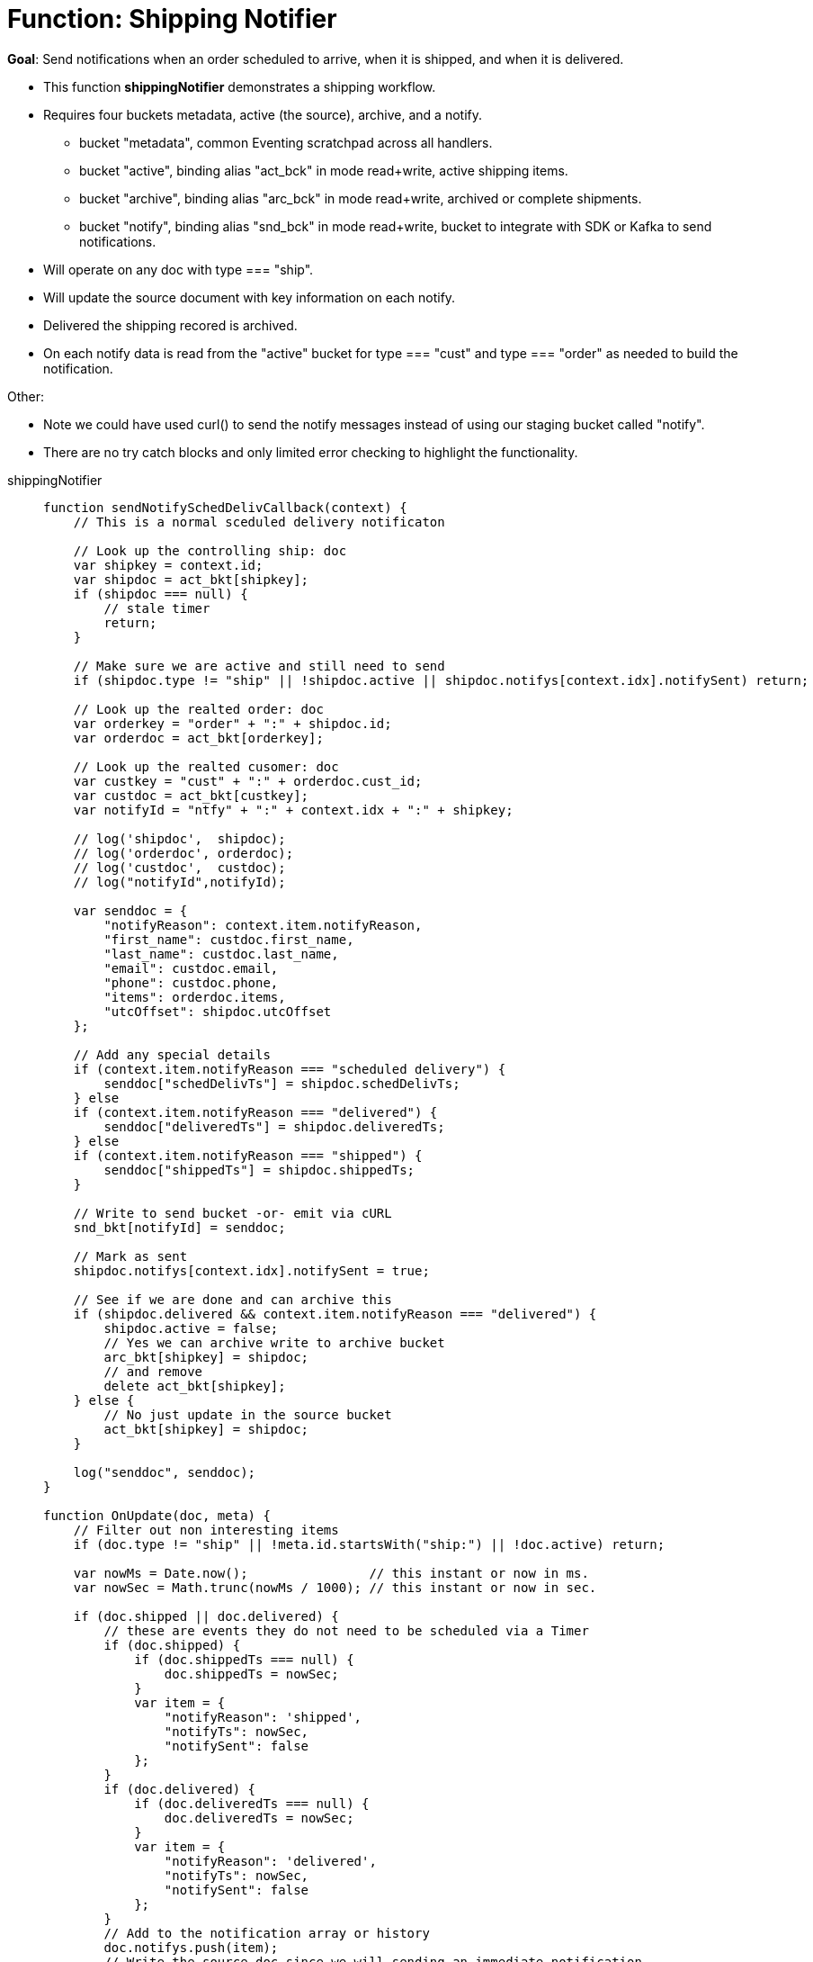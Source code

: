 = Function: Shipping Notifier 
:page-edition: Enterprise Edition
:tabs:

*Goal*: Send notifications when an order scheduled to arrive, when it is shipped, and when it is delivered.

* This function *shippingNotifier* demonstrates a shipping workflow.
* Requires four buckets metadata, active (the source), archive, and a notify.
** bucket "metadata", common Eventing scratchpad across all handlers.
** bucket "active",  binding alias "act_bck" in mode read+write, active shipping items.
** bucket "archive", binding alias "arc_bck" in mode read+write, archived or complete shipments.
** bucket "notify",  binding alias "snd_bck" in mode read+write, bucket to integrate with SDK or Kafka to send notifications.
* Will operate on any doc with type === "ship".
* Will update the source document with key information on each notify.
* Delivered the shipping recored is archived.
* On each notify data is read from the "active" bucket for type === "cust" and type === "order" as needed to build the notification.

Other:

* Note we could have used curl() to send the notify messages instead of using our staging bucket called "notify".
* There are no try catch blocks and only limited error checking to highlight the functionality.

[{tabs}] 
====
shippingNotifier::
+
--
[source,javascript]
----
function sendNotifySchedDelivCallback(context) {
    // This is a normal sceduled delivery notificaton

    // Look up the controlling ship: doc
    var shipkey = context.id;
    var shipdoc = act_bkt[shipkey];
    if (shipdoc === null) {
        // stale timer
        return;
    }

    // Make sure we are active and still need to send
    if (shipdoc.type != "ship" || !shipdoc.active || shipdoc.notifys[context.idx].notifySent) return;

    // Look up the realted order: doc
    var orderkey = "order" + ":" + shipdoc.id;
    var orderdoc = act_bkt[orderkey];

    // Look up the realted cusomer: doc
    var custkey = "cust" + ":" + orderdoc.cust_id;
    var custdoc = act_bkt[custkey];
    var notifyId = "ntfy" + ":" + context.idx + ":" + shipkey;

    // log('shipdoc',  shipdoc);
    // log('orderdoc', orderdoc);
    // log('custdoc',  custdoc);
    // log("notifyId",notifyId);

    var senddoc = {
        "notifyReason": context.item.notifyReason,
        "first_name": custdoc.first_name,
        "last_name": custdoc.last_name,
        "email": custdoc.email,
        "phone": custdoc.phone,
        "items": orderdoc.items,
        "utcOffset": shipdoc.utcOffset
    };

    // Add any special details
    if (context.item.notifyReason === "scheduled delivery") {
        senddoc["schedDelivTs"] = shipdoc.schedDelivTs;
    } else
    if (context.item.notifyReason === "delivered") {
        senddoc["deliveredTs"] = shipdoc.deliveredTs;
    } else
    if (context.item.notifyReason === "shipped") {
        senddoc["shippedTs"] = shipdoc.shippedTs;
    }

    // Write to send bucket -or- emit via cURL
    snd_bkt[notifyId] = senddoc;

    // Mark as sent
    shipdoc.notifys[context.idx].notifySent = true;

    // See if we are done and can archive this
    if (shipdoc.delivered && context.item.notifyReason === "delivered") {
        shipdoc.active = false;
        // Yes we can archive write to archive bucket
        arc_bkt[shipkey] = shipdoc;
        // and remove
        delete act_bkt[shipkey];
    } else {
        // No just update in the source bucket
        act_bkt[shipkey] = shipdoc;
    }

    log("senddoc", senddoc);
}

function OnUpdate(doc, meta) {
    // Filter out non interesting items
    if (doc.type != "ship" || !meta.id.startsWith("ship:") || !doc.active) return;

    var nowMs = Date.now();                // this instant or now in ms.
    var nowSec = Math.trunc(nowMs / 1000); // this instant or now in sec.

    if (doc.shipped || doc.delivered) {
        // these are events they do not need to be scheduled via a Timer
        if (doc.shipped) {
            if (doc.shippedTs === null) {
                doc.shippedTs = nowSec;
            }
            var item = {
                "notifyReason": 'shipped',
                "notifyTs": nowSec,
                "notifySent": false
            };
        }
        if (doc.delivered) {
            if (doc.deliveredTs === null) {
                doc.deliveredTs = nowSec;
            }
            var item = {
                "notifyReason": 'delivered',
                "notifyTs": nowSec,
                "notifySent": false
            };
        }
        // Add to the notification array or history
        doc.notifys.push(item);
        // Write the source doc since we will sending an immediate notification
        act_bkt[meta.id] = doc;
        var context = {
            "item": item,
            "idx": doc.notifys.length - 1,
            "id": meta.id
        };
        // There no need for a timer we can do this now since it is an event
        sendNotifySchedDelivCallback(context);
        return;
    }

    // Look for any needed notifications in the future 
    for (var idx = 0; idx < doc.notifys.length; idx++) {
        var item = doc.notifys[idx];
        if (!item.notifySent) {

            // JavaScript works in ms. BUT the doc's fields are in sec. - so convert and make a Date()
            var fireAt = new Date(item.notifyTs * 1000);

            // Make unique ref for this notification can overwrite/adjust or cancel
            var notifyId = "ntfy" + ":" + idx + ":" + meta.id;

            // Pass minimal data in our context, the callback will look everything else up.
            var context = {
                "item": item,
                "idx": idx,
                "id": meta.id
            };

            // We will always 'overwrite' this timer(s) notification by reference_id (6.6.0+ required) on every mutation
            // log("create/overwrite notification "+ notifyId, item);
            createTimer(sendNotifySchedDelivCallback, fireAt, notifyId, context);
        }
    }
}
----
--

Input Data/Mutation::
+
--

We want to create a test set of three (3) documents, use the Query Editor to insert the the data items (you do not need an Index).

Note, for key "ship:dea0fca2-e7b7-11ea-adc1-0242ac120002" you may want to adjust the timestamps.

[source,n1ql]
----
  UPSERT INTO `active` (KEY,VALUE)
  VALUES ( "order:dea0fca2-e7b7-11ea-adc1-0242ac120002", {
    "type": "order",
    "id": "dea0fca2-e7b7-11ea-adc1-0242ac120002",
    "cust_id": 108998,
    "items": [
      {
          "sku": "SK18768",
          "descr": "Ticondorna pencils 12 pack",
          "qty": 3
      },
      {
          "sku": "SK89736",
          "descr": "Sharpie large marker",
          "qty": 1
      }
    ]
  }),
  VALUES ( "cust:108998", {
    "type": "cust",
    "id": 108998,
    "first_name": "John",
    "last_name":  "Smith",
    "email": "jon.smith@gmail.com",
    "addr1": "1010 E. 100th Ave.",
    "addr2": "Apt 101B",
    "city": "New York",
    "state": "NY",
    "zip": 10000,
    "phone": "+1 714-222-2222"
  }),
  VALUES ( "ship:dea0fca2-e7b7-11ea-adc1-0242ac120002", {
    "type": "ship",
    "id": "dea0fca2-e7b7-11ea-adc1-0242ac120002",
    "utcOffset": -420,
    "orderTs": 1598214610,
    "schedDelivTs": 1598486400,
    "shippedTs": null,
    "deliveredTs": null,
    "notifys": [
      {
        "notifyTs": 1598450400,
        "notifyReason": "scheduled delivery",
        "notifySent": false
      }
    ],
    "exceptions": [],
    "shipped": false,
    "delivered": false,
    "active": true
  });
----
--

Output Data/Mutation::
+ 
-- 

To full excerise the logic do the following (to re-run flush the 'active', 'archive' and 'notify' buckets and redo the UPSERT the data)

* Deploy the Function with a Feed Bondary "Everything".
** Wait for about 7-14 seconds (timers are high volume not wall clock accurate) and notice bucket "notify" has our first notification (the timer was scheduled in the past).
** The shiping document will be modified in bucket 'active' as follows:
+
[source,json]
----
UPDATED/OUTPUT: KEY ship:dea0fca2-e7b7-11ea-adc1-0242ac120002 in bucket "active"
{
  "active": true,
  "delivered": false,
  "deliveredTs": null,
  "exceptions": [],
  "id": "dea0fca2-e7b7-11ea-adc1-0242ac120002",
  "notifys": [
    {
      "notifyReason": "scheduled delivery",
      "notifySent": true,
      "notifyTs": 1598450400
    }
  ],
  "orderTs": 1598214610,
  "schedDelivTs": 1598486400,
  "shipped": false,
  "shippedTs": null,
  "type": "ship",
  "utcOffset": -420
}
----
+
** You will now have the first notificaton document in bucket 'notify' as follows:
+
[source,json]
----
NEW/OUTPUT: KEY ntfy:0:ship:dea0fca2-e7b7-11ea-adc1-0242ac120002 in bucket "notify"
{
  "notifyReason": "scheduled delivery",
  "first_name": "John",
  "last_name": "Smith",
  "email": "jon.smith@gmail.com",
  "phone": "+1 714-222-2222",
  "items": [
    {
      "descr": "Ticondorna pencils 12 pack",
      "qty": 3,
      "sku": "SK18768"
    },
    {
      "descr": "Sharpie large marker",
      "qty": 1,
      "sku": "SK89736"
    }
  ],
  "utcOffset": -420,
  "schedDelivTs": 1598486400
}
----
+
** The Application log for the Eventing handler will show somthing like the following
+
2020-08-27T16:03:31.826-07:00 [INFO] "senddoc" {"notifyReason":"scheduled delivery","first_name":"John","last_name":"Smith","email":"jon.smith@gmail.com","phone":"+1 714-222-2222","items":[{"descr":"Ticondorna pencils 12 pack","qty":3,"sku":"SK18768"},{"descr":"Sharpie large marker","qty":1,"sku":"SK89736"}],"utcOffset":-420,"schedDelivTs":1598486400}

* In bucket "active" mutate ship:dea0fca2-e7b7-11ea-adc1-0242ac120002 by setting "shipped" to true
** The shiping document will be modified in bucket 'active' as follows:
+
[source,json]
----
UPDATED/OUTPUT: KEY ship:dea0fca2-e7b7-11ea-adc1-0242ac120002 in bucket "active"
{
  "active": true,
  "delivered": false,
  "deliveredTs": null,
  "exceptions": [],
  "id": "dea0fca2-e7b7-11ea-adc1-0242ac120002",
  "notifys": [
    {
      "notifyReason": "scheduled delivery",
      "notifySent": true,
      "notifyTs": 1598450400
    },
    {
      "notifyReason": "shipped",
      "notifyTs": 1598570096,
      "notifySent": true
    }
  ],
  "orderTs": 1598214610,
  "schedDelivTs": 1598486400,
  "shipped": true,
  "shippedTs": 1598570096,
  "type": "ship",
  "utcOffset": -420
}
----
+
** You will now have the second notificaton document in bucket 'notify' as follows:
+
[source,json]
----
NEW/OUTPUT: KEY ntfy:1:ship:dea0fca2-e7b7-11ea-adc1-0242ac120002 in bucket "notify"
{
  "notifyReason": "shipped",
  "first_name": "John",
  "last_name": "Smith",
  "email": "jon.smith@gmail.com",
  "phone": "+1 714-222-2222",
  "items": [
    {
      "descr": "Ticondorna pencils 12 pack",
      "qty": 3,
      "sku": "SK18768"
    },
    {
      "descr": "Sharpie large marker",
      "qty": 1,
      "sku": "SK89736"
    }
  ],
  "utcOffset": -420,
  "shippedTs": 1598570096
}
----
+
** The Application log for the Eventing handler will show somthing like the following
+
2020-08-27T16:14:56.466-07:00 [INFO] "senddoc" {"notifyReason":"shipped","first_name":"John","last_name":"Smith","email":"jon.smith@gmail.com","phone":"+1 714-222-2222","items":[{"descr":"Ticondorna pencils 12 pack","qty":3,"sku":"SK18768"},{"descr":"Sharpie large marker","qty":1,"sku":"SK89736"}],"utcOffset":-420,"shippedTs":1598570096}

* In bucket "active" mutate ship:dea0fca2-e7b7-11ea-adc1-0242ac120002 again by setting "delivered" to true
** The shiping document will be removed from in bucket 'active' and archived to the bucket 'archive' as follows:
+
[source,json]
----
DELETE/OUTPUT: KEY ship:dea0fca2-e7b7-11ea-adc1-0242ac120002 in bucket "active"

NEW/OUTPUT: KEY ship:dea0fca2-e7b7-11ea-adc1-0242ac120002 in bucket "archive"
{
  "active": false,
  "delivered": true,
  "deliveredTs": 1598570331,
  "exceptions": [],
  "id": "dea0fca2-e7b7-11ea-adc1-0242ac120002",
  "notifys": [
    {
      "notifyReason": "scheduled delivery",
      "notifySent": true,
      "notifyTs": 1598450400
    },
    {
      "notifyReason": "shipped",
      "notifyTs": 1598570096,
      "notifySent": true
    },
    {
      "notifyReason": "delivered",
      "notifyTs": 1598570331,
      "notifySent": true
    }
  ],
  "orderTs": 1598214610,
  "schedDelivTs": 1598486400,
  "shipped": true,
  "shippedTs": 1598570096,
  "type": "ship",
  "utcOffset": -420
}
----
+
** You will now have the third and final notificaton document in bucket 'notify' as follows:
+
[source,json]
----
NEW/OUTPUT: KEY ntfy:2:ship:dea0fca2-e7b7-11ea-adc1-0242ac120002 in bucket "notify"
{
  "notifyReason": "delivered",
  "first_name": "John",
  "last_name": "Smith",
  "email": "jon.smith@gmail.com",
  "phone": "+1 714-222-2222",
  "items": [
    {
      "descr": "Ticondorna pencils 12 pack",
      "qty": 3,
      "sku": "SK18768"
    },
    {
      "descr": "Sharpie large marker",
      "qty": 1,
      "sku": "SK89736"
    }
  ],
  "utcOffset": -420,
  "deliveredTs": 1598570331
}
----
+
** The Application log for the Eventing handler will show somthing like the following
+
2020-08-27T16:18:51.369-07:00 [INFO] "senddoc" {"notifyReason":"delivered","first_name":"John","last_name":"Smith","email":"jon.smith@gmail.com","phone":"+1 714-222-2222","items":[{"descr":"Ticondorna pencils 12 pack","qty":3,"sku":"SK18768"},{"descr":"Sharpie large marker","qty":1,"sku":"SK89736"}],"utcOffset":-420,"deliveredTs":1598570331}

FYI with respect to the notifications that were created:

* index 0 created a Timer that was fired immediately as it used a timer and was in the past.
+
notifyTs = 2020-08-26T14:00:00.000Z or Wed Aug 26 2020 07:00:00 GMT-0700 (Pacific Daylight Time)
* index 1 was an event e.g. shipped was mutated to true (it didn't need a Timer) and fired instantly.
+
shippedTs = 2020-08-27T23:14:56.000Z or Thu Aug 27 2020 16:14:56 GMT-0700 (Pacific Daylight Time)
* index 2 was an event e.g. delivered was mutated to true (it didn't need a Timer) and fired instantly.
+
deliveredTs = 2020-08-27T23:18:51.000Z or Thu Aug 27 2020 16:18:51 GMT-0700 (Pacific Daylight Time)
--
====
